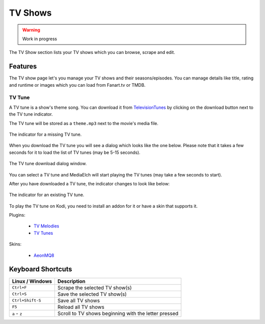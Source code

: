 ========
TV Shows
========

.. warning::

   Work in progress


.. figure:: ../images/screenshots/tvshow-main.png
   :align: center
   :alt: TV Show section

   The TV Show section lists your TV shows which you can browse,
   scrape and edit.

Features
========

The TV show page let's you manage your TV shows and their seasons/episodes.
You can manage details like title, rating and runtime or images which you can
load from Fanart.tv or TMDB.

TV Tune
-------

A TV tune is a show's theme song.  You can download it from
TelevisionTunes_ by clicking on the download button next to the TV tune indicator.

The TV tune will be stored as a ``theme.mp3`` next to the movie's media file.

.. figure:: ../images/tv_show/tvshow-tv-tune-missing.png
   :align: center
   :alt: TV Tune Indicator "Missing"

   The indicator for a missing TV tune.


When you download the TV tune you will see a dialog which looks like the
one below.  Please note that it takes a few seconds for it to load the
list of TV tunes (may be 5-15 seconds).


.. figure:: ../images/tv_show/tvshow-tv-tune-download.png
   :align: center
   :alt: TV Tune download dialog.

   The TV tune download dialog window.

You can select a TV tune and MediaElch will start playing the TV
tunes (may take a few seconds to start).

After you have downloaded a TV tune, the indicator changes to look like below:

.. figure:: ../images/tv_show/tvshow-tv-tune-existing.png
   :align: center
   :alt: TV Tune Indicator "Existing"

   The indicator for an existing TV tune.

To play the TV tune on Kodi, you need to install an addon for it or have a skin that supports it.

Plugins:

 - `TV Melodies <https://forum.kodi.tv/showthread.php?tid=332890>`_
 - `TV Tunes <https://forum.kodi.tv/showthread.php?tid=347428>`_

Skins:

 - `AeonMQ8 <https://forum.kodi.tv/showthread.php?tid=341547>`_


Keyboard Shortcuts
==================

+-------------------+------------------------------------------------------+
| Linux / Windows   | Description                                          |
+===================+======================================================+
| ``Ctrl+F``        | Scrape the selected TV show(s)                       |
+-------------------+------------------------------------------------------+
| ``Ctrl+S``        | Save the selected TV show(s)                         |
+-------------------+------------------------------------------------------+
| ``Ctrl+Shift-S``  | Save all TV shows                                    |
+-------------------+------------------------------------------------------+
| ``F5``            | Reload all TV shows                                  |
+-------------------+------------------------------------------------------+
| ``a`` - ``z``     | Scroll to TV shows beginning with the letter pressed |
+-------------------+------------------------------------------------------+


.. _TelevisionTunes: https://www.televisiontunes.com/

